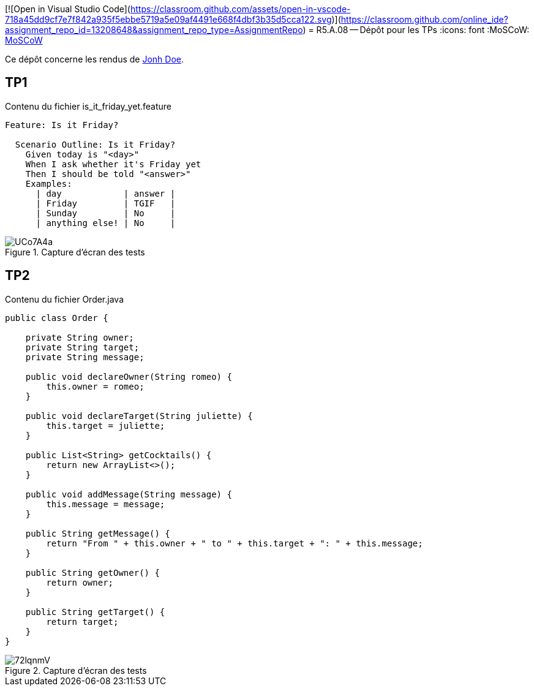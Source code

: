 [![Open in Visual Studio Code](https://classroom.github.com/assets/open-in-vscode-718a45dd9cf7e7f842a935f5ebbe5719a5e09af4491e668f4dbf3b35d5cca122.svg)](https://classroom.github.com/online_ide?assignment_repo_id=13208648&assignment_repo_type=AssignmentRepo)
= R5.A.08 -- Dépôt pour les TPs
:icons: font
:MoSCoW: https://fr.wikipedia.org/wiki/M%C3%A9thode_MoSCoW[MoSCoW]

Ce dépôt concerne les rendus de mailto:A_changer@etu.univ-tlse2.fr[Jonh Doe].

== TP1

.Contenu du fichier is_it_friday_yet.feature
[source,gherkin]
----
Feature: Is it Friday?

  Scenario Outline: Is it Friday?
    Given today is "<day>"
    When I ask whether it's Friday yet
    Then I should be told "<answer>"
    Examples:
      | day            | answer |
      | Friday         | TGIF   |
      | Sunday         | No     |
      | anything else! | No     |
----

.Capture d'écran des tests
image::https://i.imgur.com/UCo7A4a.png[]

== TP2

.Contenu du fichier Order.java
[source,java]
----
public class Order {

    private String owner;
    private String target;
    private String message;

    public void declareOwner(String romeo) {
        this.owner = romeo;
    }

    public void declareTarget(String juliette) {
        this.target = juliette;
    }

    public List<String> getCocktails() {
        return new ArrayList<>();
    }

    public void addMessage(String message) {
        this.message = message;
    }

    public String getMessage() {
        return "From " + this.owner + " to " + this.target + ": " + this.message;
    }

    public String getOwner() {
        return owner;
    }

    public String getTarget() {
        return target;
    }
}
----

.Capture d'écran des tests
image::https://i.imgur.com/72lqnmV.png[]